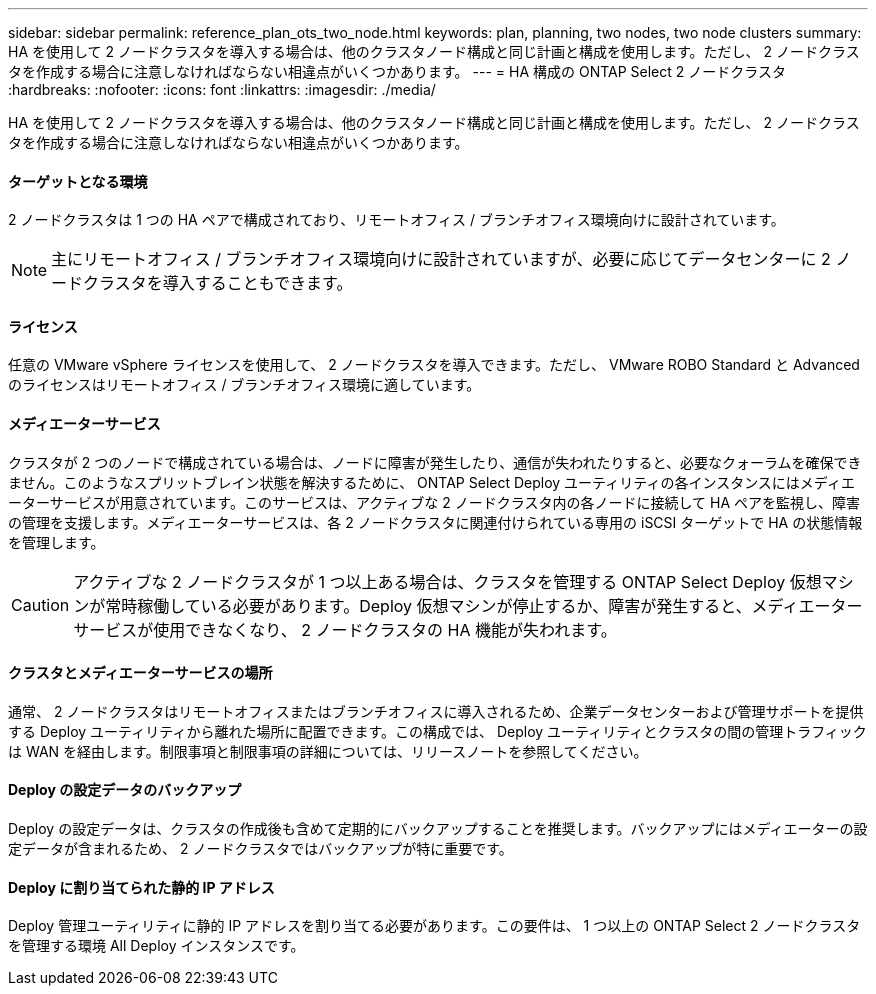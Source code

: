 ---
sidebar: sidebar 
permalink: reference_plan_ots_two_node.html 
keywords: plan, planning, two nodes, two node clusters 
summary: HA を使用して 2 ノードクラスタを導入する場合は、他のクラスタノード構成と同じ計画と構成を使用します。ただし、 2 ノードクラスタを作成する場合に注意しなければならない相違点がいくつかあります。 
---
= HA 構成の ONTAP Select 2 ノードクラスタ
:hardbreaks:
:nofooter: 
:icons: font
:linkattrs: 
:imagesdir: ./media/


[role="lead"]
HA を使用して 2 ノードクラスタを導入する場合は、他のクラスタノード構成と同じ計画と構成を使用します。ただし、 2 ノードクラスタを作成する場合に注意しなければならない相違点がいくつかあります。



==== ターゲットとなる環境

2 ノードクラスタは 1 つの HA ペアで構成されており、リモートオフィス / ブランチオフィス環境向けに設計されています。


NOTE: 主にリモートオフィス / ブランチオフィス環境向けに設計されていますが、必要に応じてデータセンターに 2 ノードクラスタを導入することもできます。



==== ライセンス

任意の VMware vSphere ライセンスを使用して、 2 ノードクラスタを導入できます。ただし、 VMware ROBO Standard と Advanced のライセンスはリモートオフィス / ブランチオフィス環境に適しています。



==== メディエーターサービス

クラスタが 2 つのノードで構成されている場合は、ノードに障害が発生したり、通信が失われたりすると、必要なクォーラムを確保できません。このようなスプリットブレイン状態を解決するために、 ONTAP Select Deploy ユーティリティの各インスタンスにはメディエーターサービスが用意されています。このサービスは、アクティブな 2 ノードクラスタ内の各ノードに接続して HA ペアを監視し、障害の管理を支援します。メディエーターサービスは、各 2 ノードクラスタに関連付けられている専用の iSCSI ターゲットで HA の状態情報を管理します。


CAUTION: アクティブな 2 ノードクラスタが 1 つ以上ある場合は、クラスタを管理する ONTAP Select Deploy 仮想マシンが常時稼働している必要があります。Deploy 仮想マシンが停止するか、障害が発生すると、メディエーターサービスが使用できなくなり、 2 ノードクラスタの HA 機能が失われます。



==== クラスタとメディエーターサービスの場所

通常、 2 ノードクラスタはリモートオフィスまたはブランチオフィスに導入されるため、企業データセンターおよび管理サポートを提供する Deploy ユーティリティから離れた場所に配置できます。この構成では、 Deploy ユーティリティとクラスタの間の管理トラフィックは WAN を経由します。制限事項と制限事項の詳細については、リリースノートを参照してください。



==== Deploy の設定データのバックアップ

Deploy の設定データは、クラスタの作成後も含めて定期的にバックアップすることを推奨します。バックアップにはメディエーターの設定データが含まれるため、 2 ノードクラスタではバックアップが特に重要です。



==== Deploy に割り当てられた静的 IP アドレス

Deploy 管理ユーティリティに静的 IP アドレスを割り当てる必要があります。この要件は、 1 つ以上の ONTAP Select 2 ノードクラスタを管理する環境 All Deploy インスタンスです。

